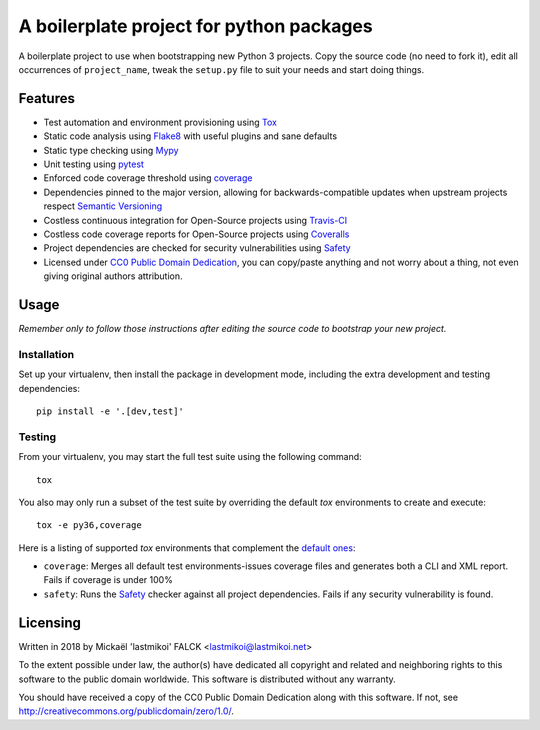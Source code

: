 .. --------------------------------License Notice----------------------------------
.. Python Project Boilerplate - A boilerplate project for python packages
..
.. Written in 2018 by Mickaël 'lastmikoi' FALCK <lastmikoi@lastmikoi.net>
..
.. To the extent possible under law, the author(s) have dedicated all copyright
.. and related and neighboring rights to this software to the public domain
.. worldwide. This software is distributed without any warranty.
..
.. You should have received a copy of the CC0 Public Domain Dedication along
.. with this software. If not, see
.. <http://creativecommons.org/publicdomain/zero/1.0/>.
.. --------------------------------License Notice----------------------------------

A boilerplate project for python packages
#########################################

A boilerplate project to use when bootstrapping new Python 3 projects.
Copy the source code (no need to fork it), edit all occurrences of ``project_name``, tweak the
``setup.py`` file to suit your needs and start doing things.

Features
********

* Test automation and environment provisioning using `Tox <https://tox.readthedocs.io/>`_
* Static code analysis using `Flake8 <http://flake8.pycqa.org/en/latest/>`_ with useful plugins and
  sane defaults
* Static type checking using `Mypy <http://mypy-lang.org/>`_
* Unit testing using `pytest <https://docs.pytest.org/en/latest/>`_
* Enforced code coverage threshold using `coverage <https://coverage.readthedocs.io>`_
* Dependencies pinned to the major version, allowing for backwards-compatible updates when upstream
  projects respect `Semantic Versioning <https://semver.org/>`_
* Costless continuous integration for Open-Source projects using `Travis-CI <https://travis-ci.org/>`_
* Costless code coverage reports for Open-Source projects using `Coveralls <https://coveralls.io/>`_
* Project dependencies are checked for security vulnerabilities using `Safety <https://pyup.io/safety/>`_
* Licensed under `CC0 Public Domain Dedication <http://creativecommons.org/publicdomain/zero/1.0/>`_,
  you can copy/paste anything and not worry about a thing, not even giving original authors attribution.

Usage
*****

*Remember only to follow those instructions after editing the source code to bootstrap your new
project.*

Installation
============

Set up your virtualenv, then install the package in development mode, including the extra
development and testing dependencies::

   pip install -e '.[dev,test]'

Testing
=======

From your virtualenv, you may start the full test suite using the following command::

   tox

You also may only run a subset of the test suite by overriding the default `tox` environments to
create and execute::

   tox -e py36,coverage

Here is a listing of supported `tox` environments that complement the `default ones <https://tox.readthedocs.io/en/latest/example/basic.html#a-simple-tox-ini-default-environments>`_:

* ``coverage``: Merges all default test environments-issues coverage files and generates both a CLI and XML report. Fails if coverage is under 100%
* ``safety``: Runs the `Safety <https://pyup.io/safety/>`_ checker against all project
  dependencies. Fails if any security vulnerability is found.

Licensing
*********

Written in 2018 by Mickaël 'lastmikoi' FALCK <lastmikoi@lastmikoi.net>

To the extent possible under law, the author(s) have dedicated all copyright
and related and neighboring rights to this software to the public domain
worldwide. This software is distributed without any warranty.

You should have received a copy of the CC0 Public Domain Dedication along
with this software. If not, see http://creativecommons.org/publicdomain/zero/1.0/.
